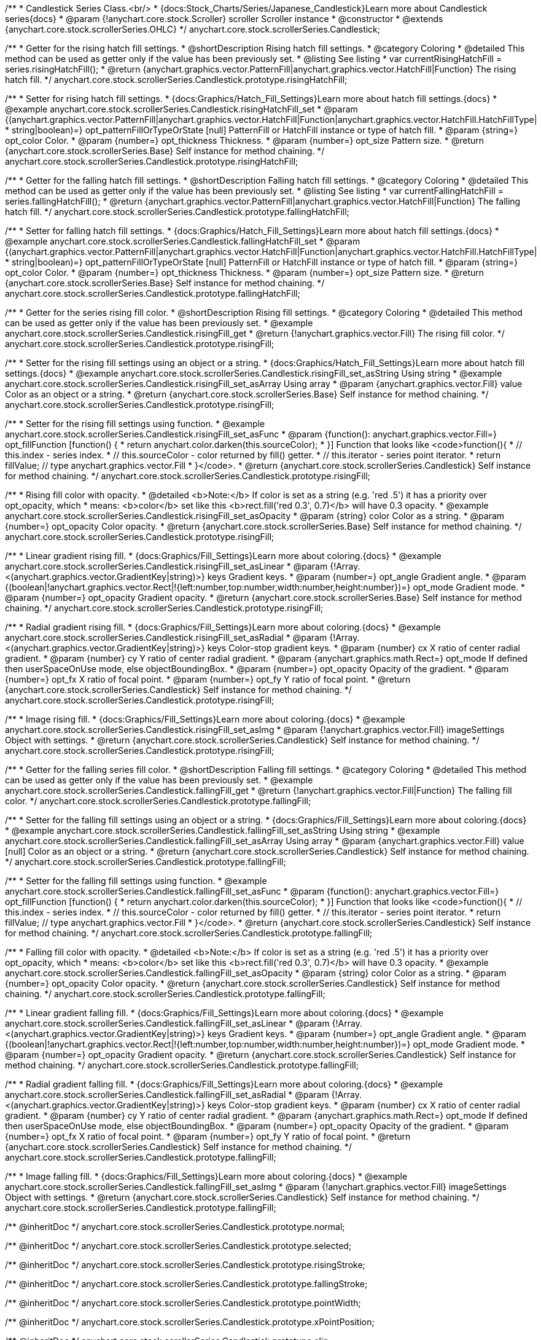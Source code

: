 /**
 * Candlestick Series Class.<br/>
 * {docs:Stock_Charts/Series/Japanese_Candlestick}Learn more about Candlestick series{docs}
 * @param {!anychart.core.stock.Scroller} scroller Scroller instance
 * @constructor
 * @extends {anychart.core.stock.scrollerSeries.OHLC}
 */
anychart.core.stock.scrollerSeries.Candlestick;


//----------------------------------------------------------------------------------------------------------------------
//
//  anychart.core.stock.scrollerSeries.Candlestick.prototype.risingHatchFill
//
//----------------------------------------------------------------------------------------------------------------------

/**
 * Getter for the rising hatch fill settings.
 * @shortDescription Rising hatch fill settings.
 * @category Coloring
 * @detailed This method can be used as getter only if the value has been previously set.
 * @listing See listing
 * var currentRisingHatchFill = series.risingHatchFill();
 * @return {anychart.graphics.vector.PatternFill|anychart.graphics.vector.HatchFill|Function} The rising hatch fill.
 */
anychart.core.stock.scrollerSeries.Candlestick.prototype.risingHatchFill;

/**
 * Setter for rising hatch fill settings.
 * {docs:Graphics/Hatch_Fill_Settings}Learn more about hatch fill settings.{docs}
 * @example anychart.core.stock.scrollerSeries.Candlestick.risingHatchFill_set
 * @param {(anychart.graphics.vector.PatternFill|anychart.graphics.vector.HatchFill|Function|anychart.graphics.vector.HatchFill.HatchFillType|
 * string|boolean)=} opt_patternFillOrTypeOrState [null] PatternFill or HatchFill instance or type of hatch fill.
 * @param {string=} opt_color Color.
 * @param {number=} opt_thickness Thickness.
 * @param {number=} opt_size Pattern size.
 * @return {anychart.core.stock.scrollerSeries.Base} Self instance for method chaining.
 */
anychart.core.stock.scrollerSeries.Candlestick.prototype.risingHatchFill;


//----------------------------------------------------------------------------------------------------------------------
//
//  anychart.core.stock.scrollerSeries.Candlestick.prototype.fallingHatchFill
//
//----------------------------------------------------------------------------------------------------------------------

/**
 * Getter for the falling hatch fill settings.
 * @shortDescription Falling hatch fill settings.
 * @category Coloring
 * @detailed This method can be used as getter only if the value has been previously set.
 * @listing See listing
 * var currentFallingHatchFill = series.fallingHatchFill();
 * @return {anychart.graphics.vector.PatternFill|anychart.graphics.vector.HatchFill|Function} The falling hatch fill.
 */
anychart.core.stock.scrollerSeries.Candlestick.prototype.fallingHatchFill;

/**
 * Setter for falling hatch fill settings.
 * {docs:Graphics/Hatch_Fill_Settings}Learn more about hatch fill settings.{docs}
 * @example anychart.core.stock.scrollerSeries.Candlestick.fallingHatchFill_set
 * @param {(anychart.graphics.vector.PatternFill|anychart.graphics.vector.HatchFill|Function|anychart.graphics.vector.HatchFill.HatchFillType|
 * string|boolean)=} opt_patternFillOrTypeOrState [null] PatternFill or HatchFill instance or type of hatch fill.
 * @param {string=} opt_color Color.
 * @param {number=} opt_thickness Thickness.
 * @param {number=} opt_size Pattern size.
 * @return {anychart.core.stock.scrollerSeries.Base} Self instance for method chaining.
 */
anychart.core.stock.scrollerSeries.Candlestick.prototype.fallingHatchFill;


//----------------------------------------------------------------------------------------------------------------------
//
//  anychart.core.stock.scrollerSeries.Candlestick.prototype.risingFill
//
//----------------------------------------------------------------------------------------------------------------------

/**
 * Getter for the series rising fill color.
 * @shortDescription Rising fill settings.
 * @category Coloring
 * @detailed This method can be used as getter only if the value has been previously set.
 * @example anychart.core.stock.scrollerSeries.Candlestick.risingFill_get
 * @return {!anychart.graphics.vector.Fill} The rising fill color.
 */
anychart.core.stock.scrollerSeries.Candlestick.prototype.risingFill;

/**
 * Setter for the rising fill settings using an object or a string.
 * {docs:Graphics/Hatch_Fill_Settings}Learn more about hatch fill settings.{docs}
 * @example anychart.core.stock.scrollerSeries.Candlestick.risingFill_set_asString Using string
 * @example anychart.core.stock.scrollerSeries.Candlestick.risingFill_set_asArray Using array
 * @param {anychart.graphics.vector.Fill} value Color as an object or a string.
 * @return {anychart.core.stock.scrollerSeries.Base} Self instance for method chaining.
 */
anychart.core.stock.scrollerSeries.Candlestick.prototype.risingFill;

/**
 * Setter for the rising fill settings using function.
 * @example anychart.core.stock.scrollerSeries.Candlestick.risingFill_set_asFunc
 * @param {function(): anychart.graphics.vector.Fill=} opt_fillFunction [function() {
 *  return anychart.color.darken(this.sourceColor);
 * }] Function that looks like <code>function(){
 *    // this.index - series index.
 *    // this.sourceColor - color returned by fill() getter.
 *    // this.iterator - series point iterator.
 *    return fillValue; // type anychart.graphics.vector.Fill
 * }</code>.
 * @return {anychart.core.stock.scrollerSeries.Candlestick} Self instance for method chaining.
 */
anychart.core.stock.scrollerSeries.Candlestick.prototype.risingFill;

/**
 * Rising fill color with opacity.
 * @detailed <b>Note:</b> If color is set as a string (e.g. 'red .5') it has a priority over opt_opacity, which
 * means: <b>color</b> set like this <b>rect.fill('red 0.3', 0.7)</b> will have 0.3 opacity.
 * @example anychart.core.stock.scrollerSeries.Candlestick.risingFill_set_asOpacity
 * @param {string} color Color as a string.
 * @param {number=} opt_opacity Color opacity.
 * @return {anychart.core.stock.scrollerSeries.Base} Self instance for method chaining.
 */
anychart.core.stock.scrollerSeries.Candlestick.prototype.risingFill;

/**
 * Linear gradient rising fill.
 * {docs:Graphics/Fill_Settings}Learn more about coloring.{docs}
 * @example anychart.core.stock.scrollerSeries.Candlestick.risingFill_set_asLinear
 * @param {!Array.<(anychart.graphics.vector.GradientKey|string)>} keys Gradient keys.
 * @param {number=} opt_angle Gradient angle.
 * @param {(boolean|!anychart.graphics.vector.Rect|!{left:number,top:number,width:number,height:number})=} opt_mode Gradient mode.
 * @param {number=} opt_opacity Gradient opacity.
 * @return {anychart.core.stock.scrollerSeries.Base} Self instance for method chaining.
 */
anychart.core.stock.scrollerSeries.Candlestick.prototype.risingFill;

/**
 * Radial gradient rising fill.
 * {docs:Graphics/Fill_Settings}Learn more about coloring.{docs}
 * @example anychart.core.stock.scrollerSeries.Candlestick.risingFill_set_asRadial
 * @param {!Array.<(anychart.graphics.vector.GradientKey|string)>} keys Color-stop gradient keys.
 * @param {number} cx X ratio of center radial gradient.
 * @param {number} cy Y ratio of center radial gradient.
 * @param {anychart.graphics.math.Rect=} opt_mode If defined then userSpaceOnUse mode, else objectBoundingBox.
 * @param {number=} opt_opacity Opacity of the gradient.
 * @param {number=} opt_fx X ratio of focal point.
 * @param {number=} opt_fy Y ratio of focal point.
 * @return {anychart.core.stock.scrollerSeries.Candlestick} Self instance for method chaining.
 */
anychart.core.stock.scrollerSeries.Candlestick.prototype.risingFill;

/**
 * Image rising fill.
 * {docs:Graphics/Fill_Settings}Learn more about coloring.{docs}
 * @example anychart.core.stock.scrollerSeries.Candlestick.risingFill_set_asImg
 * @param {!anychart.graphics.vector.Fill} imageSettings Object with settings.
 * @return {anychart.core.stock.scrollerSeries.Candlestick} Self instance for method chaining.
 */
anychart.core.stock.scrollerSeries.Candlestick.prototype.risingFill;


//----------------------------------------------------------------------------------------------------------------------
//
//  anychart.core.stock.scrollerSeries.Candlestick.prototype.fallingFill
//
//----------------------------------------------------------------------------------------------------------------------

/**
 * Getter for the falling series fill color.
 * @shortDescription Falling fill settings.
 * @category Coloring
 * @detailed This method can be used as getter only if the value has been previously set.
 * @example anychart.core.stock.scrollerSeries.Candlestick.fallingFill_get
 * @return {!anychart.graphics.vector.Fill|Function} The falling fill color.
 */
anychart.core.stock.scrollerSeries.Candlestick.prototype.fallingFill;

/**
 * Setter for the falling fill settings using an object or a string.
 * {docs:Graphics/Fill_Settings}Learn more about coloring.{docs}
 * @example anychart.core.stock.scrollerSeries.Candlestick.fallingFill_set_asString Using string
 * @example anychart.core.stock.scrollerSeries.Candlestick.fallingFill_set_asArray Using array
 * @param {anychart.graphics.vector.Fill} value [null] Color as an object or a string.
 * @return {anychart.core.stock.scrollerSeries.Candlestick} Self instance for method chaining.
 */
anychart.core.stock.scrollerSeries.Candlestick.prototype.fallingFill;

/**
 * Setter for the falling fill settings using function.
 * @example anychart.core.stock.scrollerSeries.Candlestick.fallingFill_set_asFunc
 * @param {function(): anychart.graphics.vector.Fill=} opt_fillFunction [function() {
 *  return anychart.color.darken(this.sourceColor);
 * }] Function that looks like <code>function(){
 *    // this.index - series index.
 *    // this.sourceColor - color returned by fill() getter.
 *    // this.iterator - series point iterator.
 *    return fillValue; // type anychart.graphics.vector.Fill
 * }</code>.
 * @return {anychart.core.stock.scrollerSeries.Candlestick} Self instance for method chaining.
 */
anychart.core.stock.scrollerSeries.Candlestick.prototype.fallingFill;

/**
 * Falling fill color with opacity.
 * @detailed <b>Note:</b> If color is set as a string (e.g. 'red .5') it has a priority over opt_opacity, which
 * means: <b>color</b> set like this <b>rect.fill('red 0.3', 0.7)</b> will have 0.3 opacity.
 * @example anychart.core.stock.scrollerSeries.Candlestick.fallingFill_set_asOpacity
 * @param {string} color Color as a string.
 * @param {number=} opt_opacity Color opacity.
 * @return {anychart.core.stock.scrollerSeries.Candlestick} Self instance for method chaining.
 */
anychart.core.stock.scrollerSeries.Candlestick.prototype.fallingFill;

/**
 * Linear gradient falling fill.
 * {docs:Graphics/Fill_Settings}Learn more about coloring.{docs}
 * @example anychart.core.stock.scrollerSeries.Candlestick.fallingFill_set_asLinear
 * @param {!Array.<(anychart.graphics.vector.GradientKey|string)>} keys Gradient keys.
 * @param {number=} opt_angle Gradient angle.
 * @param {(boolean|!anychart.graphics.vector.Rect|!{left:number,top:number,width:number,height:number})=} opt_mode Gradient mode.
 * @param {number=} opt_opacity Gradient opacity.
 * @return {anychart.core.stock.scrollerSeries.Candlestick} Self instance for method chaining.
 */
anychart.core.stock.scrollerSeries.Candlestick.prototype.fallingFill;

/**
 * Radial gradient falling fill.
 * {docs:Graphics/Fill_Settings}Learn more about coloring.{docs}
 * @example anychart.core.stock.scrollerSeries.Candlestick.fallingFill_set_asRadial
 * @param {!Array.<(anychart.graphics.vector.GradientKey|string)>} keys Color-stop gradient keys.
 * @param {number} cx X ratio of center radial gradient.
 * @param {number} cy Y ratio of center radial gradient.
 * @param {anychart.graphics.math.Rect=} opt_mode If defined then userSpaceOnUse mode, else objectBoundingBox.
 * @param {number=} opt_opacity Opacity of the gradient.
 * @param {number=} opt_fx X ratio of focal point.
 * @param {number=} opt_fy Y ratio of focal point.
 * @return {anychart.core.stock.scrollerSeries.Candlestick} Self instance for method chaining.
 */
 anychart.core.stock.scrollerSeries.Candlestick.prototype.fallingFill;

/**
 * Image falling fill.
 * {docs:Graphics/Fill_Settings}Learn more about coloring.{docs}
 * @example anychart.core.stock.scrollerSeries.Candlestick.fallingFill_set_asImg
 * @param {!anychart.graphics.vector.Fill} imageSettings Object with settings.
 * @return {anychart.core.stock.scrollerSeries.Candlestick} Self instance for method chaining.
 */
anychart.core.stock.scrollerSeries.Candlestick.prototype.fallingFill;

/** @inheritDoc */
anychart.core.stock.scrollerSeries.Candlestick.prototype.normal;

/** @inheritDoc */
anychart.core.stock.scrollerSeries.Candlestick.prototype.selected;

/** @inheritDoc */
anychart.core.stock.scrollerSeries.Candlestick.prototype.risingStroke;

/** @inheritDoc */
anychart.core.stock.scrollerSeries.Candlestick.prototype.fallingStroke;

/** @inheritDoc */
anychart.core.stock.scrollerSeries.Candlestick.prototype.pointWidth;

/** @inheritDoc */
anychart.core.stock.scrollerSeries.Candlestick.prototype.xPointPosition;

/** @inheritDoc */
anychart.core.stock.scrollerSeries.Candlestick.prototype.clip;

/** @inheritDoc */
anychart.core.stock.scrollerSeries.Candlestick.prototype.yScale;

/** @inheritDoc */
anychart.core.stock.scrollerSeries.Candlestick.prototype.error;

/** @inheritDoc */
anychart.core.stock.scrollerSeries.Candlestick.prototype.data;

/** @inheritDoc */
anychart.core.stock.scrollerSeries.Candlestick.prototype.meta;

/** @inheritDoc */
anychart.core.stock.scrollerSeries.Candlestick.prototype.name;

/** @inheritDoc */
anychart.core.stock.scrollerSeries.Candlestick.prototype.tooltip;

/** @inheritDoc */
anychart.core.stock.scrollerSeries.Candlestick.prototype.legendItem;

/** @inheritDoc */
anychart.core.stock.scrollerSeries.Candlestick.prototype.color;

/** @inheritDoc */
anychart.core.stock.scrollerSeries.Candlestick.prototype.hover;

/** @inheritDoc */
anychart.core.stock.scrollerSeries.Candlestick.prototype.unhover;

/** @inheritDoc */
anychart.core.stock.scrollerSeries.Candlestick.prototype.select;

/** @inheritDoc */
anychart.core.stock.scrollerSeries.Candlestick.prototype.unselect;

/** @inheritDoc */
anychart.core.stock.scrollerSeries.Candlestick.prototype.selectionMode;

/** @inheritDoc */
anychart.core.stock.scrollerSeries.Candlestick.prototype.allowPointsSelect;

/** @inheritDoc */
anychart.core.stock.scrollerSeries.Candlestick.prototype.bounds;

/** @inheritDoc */
anychart.core.stock.scrollerSeries.Candlestick.prototype.left;

/** @inheritDoc */
anychart.core.stock.scrollerSeries.Candlestick.prototype.right;

/** @inheritDoc */
anychart.core.stock.scrollerSeries.Candlestick.prototype.top;

/** @inheritDoc */
anychart.core.stock.scrollerSeries.Candlestick.prototype.bottom;

/** @inheritDoc */
anychart.core.stock.scrollerSeries.Candlestick.prototype.width;

/** @inheritDoc */
anychart.core.stock.scrollerSeries.Candlestick.prototype.height;

/** @inheritDoc */
anychart.core.stock.scrollerSeries.Candlestick.prototype.minWidth;

/** @inheritDoc */
anychart.core.stock.scrollerSeries.Candlestick.prototype.minHeight;

/** @inheritDoc */
anychart.core.stock.scrollerSeries.Candlestick.prototype.maxWidth;

/** @inheritDoc */
anychart.core.stock.scrollerSeries.Candlestick.prototype.maxHeight;

/** @inheritDoc */
anychart.core.stock.scrollerSeries.Candlestick.prototype.getPixelBounds;

/** @inheritDoc */
anychart.core.stock.scrollerSeries.Candlestick.prototype.zIndex;

/** @inheritDoc */
anychart.core.stock.scrollerSeries.Candlestick.prototype.enabled;

/** @inheritDoc */
anychart.core.stock.scrollerSeries.Candlestick.prototype.print;

/** @inheritDoc */
anychart.core.stock.scrollerSeries.Candlestick.prototype.listen;

/** @inheritDoc */
anychart.core.stock.scrollerSeries.Candlestick.prototype.listenOnce;

/** @inheritDoc */
anychart.core.stock.scrollerSeries.Candlestick.prototype.unlisten;

/** @inheritDoc */
anychart.core.stock.scrollerSeries.Candlestick.prototype.unlistenByKey;

/** @inheritDoc */
anychart.core.stock.scrollerSeries.Candlestick.prototype.removeAllListeners;

/** @inheritDoc */
anychart.core.stock.scrollerSeries.Candlestick.prototype.id;

/** @inheritDoc */
anychart.core.stock.scrollerSeries.Candlestick.prototype.transformX;

/** @inheritDoc */
anychart.core.stock.scrollerSeries.Candlestick.prototype.transformY;

/** @inheritDoc */
anychart.core.stock.scrollerSeries.Candlestick.prototype.getPixelPointWidth;

/** @inheritDoc */
anychart.core.stock.scrollerSeries.Candlestick.prototype.getPoint;

/** @inheritDoc */
anychart.core.stock.scrollerSeries.Candlestick.prototype.seriesType;

/** @inheritDoc */
anychart.core.stock.scrollerSeries.Candlestick.prototype.rendering;

/** @inheritDoc */
anychart.core.stock.scrollerSeries.Candlestick.prototype.maxPointWidth;

/** @inheritDoc */
anychart.core.stock.scrollerSeries.Candlestick.prototype.minPointLength;